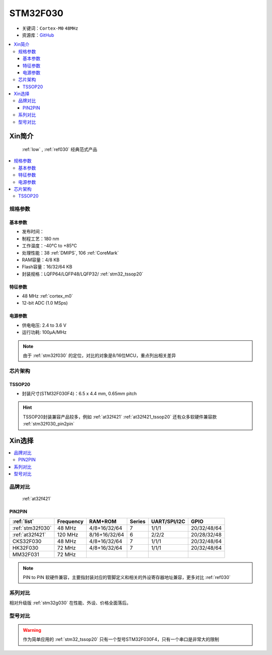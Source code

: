 
.. _stm32f030:

STM32F030
===============

* 关键词：``Cortex-M0`` ``48MHz``
* 资源库：`GitHub <https://github.com/SoCXin/STM32F030>`_

.. contents::
    :local:

Xin简介
-----------

 :ref:`low` , :ref:`ref030` 经典范式产品

.. image:: ./images/STM32F030.jpg
    :target: https://www.st.com/content/st_com/zh/products/microcontrollers-microprocessors/stm32-32-bit-arm-cortex-mcus/stm32-mainstream-mcus/stm32f0-series/stm32f0x0-value-line.html

.. contents::
    :local:

规格参数
~~~~~~~~~~~

基本参数
^^^^^^^^^^^

* 发布时间：
* 制程工艺：180 nm
* 工作温度：-40°C to +85°C
* 处理性能：38 :ref:`DMIPS`, 106 :ref:`CoreMark`
* RAM容量：4/8 KB
* Flash容量：16/32/64 KB
* 封装规格：LQFP64/LQFP48/LQFP32/ :ref:`stm32_tssop20`

.. image:: ./images/STM32F030p.png
    :target: https://www.st.com/content/st_com/zh/products/microcontrollers-microprocessors/stm32-32-bit-arm-cortex-mcus/stm32-mainstream-mcus/stm32f0-series/stm32f0x0-value-line.html


特征参数
^^^^^^^^^^^

* 48 MHz :ref:`cortex_m0`
* 12-bit ADC (1.0 MSps)


电源参数
^^^^^^^^^^^

* 供电电压: 2.4 to 3.6 V
* 运行功耗: 100μA/MHz

.. note::
    由于 :ref:`stm32f030` 的定位，对比的对象是8/16位MCU，重点列出相关差异


芯片架构
~~~~~~~~~~~

.. image:: ./images/STM32F030s.png
    :target: https://www.st.com/content/st_com/zh/products/microcontrollers-microprocessors/stm32-32-bit-arm-cortex-mcus/stm32-mainstream-mcus/stm32f0-series/stm32f0x0-value-line.html

.. _stm32_tssop20:

TSSOP20
^^^^^^^^^^^

* 封装尺寸(STM32F030F4)：6.5 x 4.4 mm, 0.65mm pitch

.. image:: ./images/STM32F030p20.png

.. hint::
    TSSOP20封装兼容产品较多，例如 :ref:`at32f421` :ref:`at32f421_tssop20` 还有众多软硬件兼容款 :ref:`stm32f030_pin2pin`


Xin选择
-----------

.. contents::
    :local:

品牌对比
~~~~~~~~~

 :ref:`at32f421`

.. _stm32f030_pin2pin:

PIN2PIN
^^^^^^^^^^

.. list-table::
    :header-rows:  1

    * - :ref:`list`
      - Frequency
      - RAM+ROM
      - Series
      - UART/SPI/I2C
      - GPIO
    * - :ref:`stm32f030`
      - 48 MHz
      - 4/8+16/32/64
      - 7
      - 1/1/1
      - 20/32/48/64
    * - :ref:`at32f421`
      - 120 MHz
      - 8/16+16/32/64
      - 6
      - 2/2/2
      - 20/28/32/48
    * - CKS32F030
      - 48 MHz
      - 4/8+16/32/64
      - 7
      - 1/1/1
      - 20/32/48/64
    * - HK32F030
      - 72 MHz
      - 4/8+16/32/64
      - 7
      - 1/1/1
      - 20/32/48/64
    * - MM32F031
      - 72 MHz
      -
      -
      -
      -

.. note::
    PIN to PIN 软硬件兼容，主要指封装对应的管脚定义和相关的外设寄存器地址兼容，更多对比 :ref:`ref030`

系列对比
~~~~~~~~~

相对升级版 :ref:`stm32g030` 在性能、外设、价格全面落后。


型号对比
~~~~~~~~~

.. image:: ./images/STM32F030l.png

.. warning::
    作为简单应用的 :ref:`stm32_tssop20` 只有一个型号STM32F030F4，只有一个串口是非常大的限制
